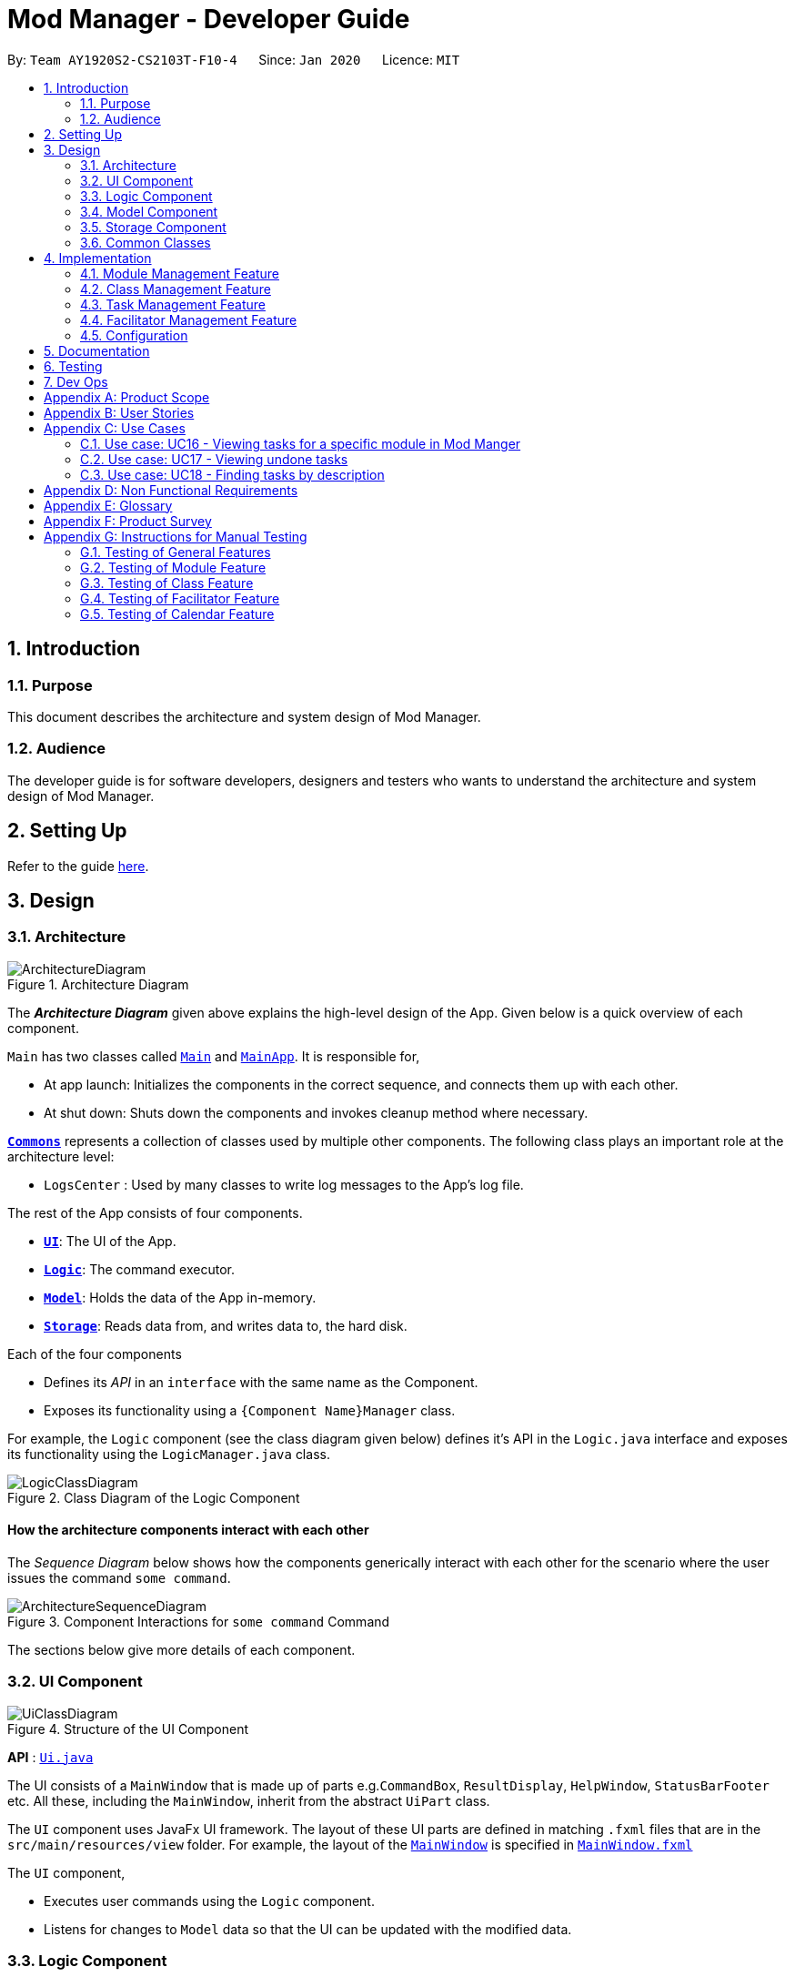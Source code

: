 = Mod Manager - Developer Guide
:site-section: DeveloperGuide
:toc:
:toc-title:
:toc-placement: preamble
:sectnums:
:imagesDir: images
:stylesDir: stylesheets
:xrefstyle: full
ifdef::env-github[]
:tip-caption: :bulb:
:note-caption: :information_source:
:warning-caption: :warning:
endif::[]
:repoURL: https://github.com/AY1920S2-CS2103T-F10-4/main/tree/master

By: `Team AY1920S2-CS2103T-F10-4`      Since: `Jan 2020`      Licence: `MIT`

== Introduction

=== Purpose
This document describes the architecture and system design of Mod Manager.

=== Audience
The developer guide is for software developers, designers and testers who wants to understand the architecture and system design of Mod Manager.

== Setting Up

Refer to the guide <<SettingUp#, here>>.

== Design

[[Design-Architecture]]
=== Architecture

.Architecture Diagram
image::ArchitectureDiagram.png[]

The *_Architecture Diagram_* given above explains the high-level design of the App. Given below is a quick overview of each component.

`Main` has two classes called link:{repoURL}/src/main/java/seedu/address/Main.java[`Main`] and link:{repoURL}/src/main/java/seedu/address/MainApp.java[`MainApp`]. It is responsible for,

* At app launch: Initializes the components in the correct sequence, and connects them up with each other.
* At shut down: Shuts down the components and invokes cleanup method where necessary.

<<Design-Commons,*`Commons`*>> represents a collection of classes used by multiple other components.
The following class plays an important role at the architecture level:

* `LogsCenter` : Used by many classes to write log messages to the App's log file.

The rest of the App consists of four components.

* <<Design-Ui,*`UI`*>>: The UI of the App.
* <<Design-Logic,*`Logic`*>>: The command executor.
* <<Design-Model,*`Model`*>>: Holds the data of the App in-memory.
* <<Design-Storage,*`Storage`*>>: Reads data from, and writes data to, the hard disk.

Each of the four components

* Defines its _API_ in an `interface` with the same name as the Component.
* Exposes its functionality using a `{Component Name}Manager` class.

For example, the `Logic` component (see the class diagram given below) defines it's API in the `Logic.java` interface and exposes its functionality using the `LogicManager.java` class.

.Class Diagram of the Logic Component
image::LogicClassDiagram.png[]

[discrete]
==== How the architecture components interact with each other

The _Sequence Diagram_ below shows how the components generically interact with each other for the scenario where the user issues the command `some command`.

.Component Interactions for `some command` Command
image::ArchitectureSequenceDiagram.png[]

The sections below give more details of each component.

[[Design-Ui]]
=== UI Component

.Structure of the UI Component
image::UiClassDiagram.png[]

*API* : link:{repoURL}/src/main/java/seedu/address/ui/Ui.java[`Ui.java`]

The UI consists of a `MainWindow` that is made up of parts e.g.`CommandBox`, `ResultDisplay`, `HelpWindow`, `StatusBarFooter` etc. All these, including the `MainWindow`, inherit from the abstract `UiPart` class.

The `UI` component uses JavaFx UI framework. The layout of these UI parts are defined in matching `.fxml` files that are in the `src/main/resources/view` folder. For example, the layout of the link:{repoURL}/src/main/java/seedu/address/ui/MainWindow.java[`MainWindow`] is specified in link:{repoURL}/src/main/resources/view/MainWindow.fxml[`MainWindow.fxml`]

The `UI` component,

* Executes user commands using the `Logic` component.
* Listens for changes to `Model` data so that the UI can be updated with the modified data.

[[Design-Logic]]
=== Logic Component

[[fig-LogicClassDiagram]]
.Structure of the Logic Component
image::LogicClassDiagram.png[]

*API* :
link:{repoURL}/src/main/java/seedu/address/logic/Logic.java[`Logic.java`]

.  `Logic` uses the `ModManagerParser` class to parse the user command.
.  This results in a `Command` object which is executed by the `LogicManager`.
.  The command execution can affect the `Model` (e.g. adding a facilitator).
.  The result of the command execution is encapsulated as a `CommandResult` object which is passed back to the `Ui`.
.  In addition, the `CommandResult` object can also instruct the `Ui` to perform certain actions, such as displaying help to the user.

[[Design-Model]]
=== Model Component

.Structure of the Model Component
image::ModelClassDiagram.png[]

*API* : link:{repoURL}/src/main/java/seedu/address/model/Model.java[`Model.java`]

The `Model`,

* stores a `UserPref` object that represents the user's preferences.
* stores the Mod Manager data.
* exposes an unmodifiable `ObservableList<Facilitator>` that can be 'observed' e.g. the UI can be bound to this list so that the UI automatically updates when the data in the list change.
* does not depend on any of the other three components.

[[Design-Storage]]
=== Storage Component

// tag::storage[]
.Structure of the Storage Component
image::StorageClassDiagram.png[]

*API* : link:{repoURL}/src/main/java/seedu/address/storage/Storage.java[`Storage.java`]

The `Storage` component,

* can save `UserPref` objects in json format and read it back.
* can save the Mod Manager data in json format and read it back.
// end::storage[]

[[Design-Commons]]
=== Common Classes

Classes used by multiple components are in the `seedu.addressbook.commons` package.

== Implementation

This section describes some noteworthy details on how certain features are implemented.

=== Module Management Feature

// tag::module[]
// tag::mod[]
The module feature manages the modules in Mod Manager and is represented by the `Module` class.
A module has a `ModuleCode` and an optional `Description`.

It supports the following operations:

* add - Adds a module to Mod Manager.
* list - Lists all modules in Mod Manager.
* view - View information of a module in Mod Manager.
* edit - Edits a module in Mod Manager.
* delete - Deletes a module in Mod Manager.
// end::mod[]

// tag::mod-add[]
==== Implementation Details

===== Adding a module
The add module feature allows users to add a module to Mod Manager.
This feature is facilitated by `ModuleCommandParser`, `ModuleAddCommandParser` and `ModuleAddCommand`.
The operation is exposed in the `Model` interface as `Model#addModule()`.

Given below is an example usage scenario and how the module add mechanism behaves at each step:

1. The user executes the module add command and provides the module code and description of the module to be added.
2. `ModuleAddCommandParser` creates a new `Module` based on the module code and description.
3. `ModuleAddCommandParser` creates a new `ModuleAddCommand` based on the module.
4. `LogicManager` executes the `ModuleAddCommand`.
5. `ModManager` adds the module to the `UniqueModuleList`.
6. `ModelManager` updates the `filteredModules` in `ModelManager`.

The following sequence diagram shows how the module add command works:

.Sequence Diagram for `mod add` Command
image::ModuleAddSequenceDiagram.png[]

NOTE: The lifeline for `ModuleCommandParser`, `ModuleAddCommandParser` and `ModuleAddCommand` should end at
the destroy marker (X) but due to a limitation of PlantUML, the lifeline reaches the end of diagram.

The following activity diagram summarizes what happens when a user executes a module add command:

.Activity Diagram for `mod add` Command
image::ModuleAddActivityDiagram.png[]
// end::mod-add[]

===== Listing all modules
The list module feature allows users to list all modules in Mod Manager.
This feature is facilitated by `ModuleCommandParser`, `ModuleViewCommandParser` and `ModuleViewCommand`.
The operation is exposed in the `Model` interface as `Model#updateFilteredModuleList()`.

Given below is an example usage scenario and how the module list mechanism behaves at each step:

1. The user executes the module list command.
2. `ModuleCommandParser` creates a new `ModuleListCommand`.
3. `LogicManager` executes the `ModuleListCommand`.
4. `ModelManager` updates the `filteredModules` in `ModelManager`.

The following sequence diagram shows how the module list command works:

.Sequence Diagram for `mod list` Command
image::ModuleListSequenceDiagram.png[]

NOTE: The lifeline for `ModuleCommandParser` and `ModuleListCommand` should end at
the destroy marker (X) but due to a limitation of PlantUML, the lifeline reaches the end of diagram.

The following activity diagram summarizes what happens when a user executes a module list command:

.Activity Diagram for `mod list` Command
image::ModuleListActivityDiagram.png[]

===== Viewing a module
The view module feature allows users to view information of a module in Mod Manager.
This feature is facilitated by `ModuleCommandParser` and `ModuleViewCommand`.
The operation is exposed in the `Model` interface as `Model#updateModule()`.

Given below is an example usage scenario and how the module view mechanism behaves at each step:

1. The user executes the module view command and provides the module code of the module to be viewed.
2. `ModuleViewCommandParser` creates a new `ModuleViewCommand` based on the module.
3. `LogicManager` executes the `ModuleViewCommand`.
4. `ModelManager` updates the `module` viewed and the respective lists in `ModelManager`.

The following sequence diagram shows how the module view command works:

.Sequence Diagram for `mod view` Command
image::ModuleViewSequenceDiagram.png[]

NOTE: The lifeline for `ModuleCommandParser`, `ModuleViewCommandParser` and `ModuleViewCommand` should end at
the destroy marker (X) but due to a limitation of PlantUML, the lifeline reaches the end of diagram.

The following activity diagram summarizes what happens when a user executes a module view command:

.Activity Diagram for `mod view` Command
image::ModuleViewActivityDiagram.png[]

===== Editing a module
The edit module feature allows users to edit a module from Mod Manager.
This feature is facilitated by `ModuleCommandParser`, `ModuleEditCommandParser` and `ModuleEditCommand`.
The operation is exposed in the `Model` interface as `Model#setModule()`.

Given below is an example usage scenario and how the module edit mechanism behaves at each step:

1. The user executes the module edit command and provides the index or module code of the module to be edited and the fields to be edited.
2. `ModuleEditCommandParser` creates a new `EditModuleDescriptor` with the fields to be edited.
3. `ModuleEditCommandParser` creates a new `ModuleEditCommand` based on the index or module code and `EditModuleDescriptor`.
4. `LogicManager` executes the `ModuleEditCommand`.
5. `ModuleEditCommand` retrieves the module to be edited.
6. `ModuleEditCommand` creates a new `Module`.
7. `ModManager` sets the existing module to the new module in the `UniqueModuleList`.
8. `ModelManager` updates the `filteredModules` in `ModelManager`.

The following sequence diagram shows how the module edit command works:

.Sequence Diagram for `mod edit` Command
image::ModuleEditSequenceDiagram.png[]

NOTE: The lifeline for `ModuleCommandParser`, `ModuleEditCommandParser`, `EditModuleDescriptor` and `ModuleEditCommand` should end at
the destroy marker (X) but due to a limitation of PlantUML, the lifeline reaches the end of the diagram.

The following activity diagram summarizes what happens when a user executes a module edit command:

.Activity Diagram for `mod edit` Command
image::ModuleEditActivityDiagram.png[]

===== Deleting a module
The delete module feature allows users to delete a module from Mod Manager.
This feature is facilitated by `ModuleCommandParser`, `ModuleDeleteCommandParser` and `ModuleDeleteCommand`.
The operation is exposed in the `Model` interface as `Model#deleteModule()`.

Given below is an example usage scenario and how the module delete mechanism behaves at each step:

1. The user executes the module delete command and provides the index or module code of the module to be deleted.
2. `ModuleDeleteCommandParser` creates a new `ModuleDeleteCommand` based on the index or module code.
3. `LogicManager` executes the `ModuleDeleteCommand`.
4. `ModuleDeleteCommand` retrieves the module to be deleted.
5. `ModManager` deletes the module from the `UniqueModuleList`.
6. `ModManager` deletes facilitators of the module from the `UniqueFacilitatorList`.
7. `ModManager` deletes tasks of the module from the `UniqueTaskList`.
8. `ModManager` deletes lessons of the module from the `LessonList`.

The following sequence diagram shows how the module delete command works:

.Sequence Diagram for `mod delete` Command
image::ModuleDeleteSequenceDiagram.png[]

NOTE: The lifeline for `ModuleCommandParser`, `ModuleDeleteCommandParser` and `ModuleDeleteCommand` should end at
the destroy marker (X) but due to a limitation of PlantUML, the lifeline reaches the end of the diagram.

The following activity diagram summarizes what happens when a user executes a module delete command:

.Activity Diagram for `mod delete` Command
image::ModuleDeleteActivityDiagram.png[]

==== Design Considerations

===== Aspect: Support for editing module code
* **Alternative 1 (current choice):** Allow users to edit the module code of a module.
** Pros: More flexibility for users.
** Cons: More complex implementation as the classes, tasks and facilitators all store module codes and have to be edited too.
* **Alternative 2:** Allow users to only edit the description of a module.
** Pros: Easier to implement.
** Cons: More rigid for users.

Alternative 1 is chosen as it gives users more flexibility and is more user-friendly.
// end::module[]

//tag::class[]

=== Class Management Feature
The class feature manages the classes in Mod Manager and is represented by the `Lesson` class.
A class has a `ModuleCode`, `LessonType`, `day` which is a `DayOfWeek` object, `startTime`, `endTime` which are `LocalTime` objects and `venue` which is a `String`.

It supports the following operations:

* add - Adds a class to Mod Manager.
* list - Lists all classes in Mod Manager.
* edit - Edits a class in Mod Manager.
* delete - Deletes a class in Mod Manager.


==== Implementation Details

===== Adding a class
The add class command allows user to add a class to ModManager. This feature is facilitated by `LessonCommandParser`, `LessonAddCommandParser` and `LessonAddCommand`. The operation is exposed in the `Model` interface as `Model#addLesson()`.

Given below is an example usage scenario and how the lesson add mechanism behaves at each step.

1. The user executes the lesson add command and provides the module code, lesson type, day, start time, end time and venue of the lesson to be added.
2. `LessonAddCommandParser` creates a new `Lesson`, then a new `LessonAddCommand`.
3. `LogicManager` executes the `LessonAddCommand`.
4. `ModManager` adds the `Lesson` to `LessonList`.

The following sequence diagram shows how the lesson add command works:

.Sequence Diagram for `class add` Command
image::LessonAddSequenceDiagram.png[]

NOTE: The lifeline for `LessonCommandParser`, `LessonAddCommandParser` and `LessonAddCommand` should end at the destroy marker (X) but due to a limitation of PlantUML, the lifeline reaches the end of diagram.

The following activity diagram summarizes what happens when a user executes a lesson add command:

.Activity Diagram for `class add` Command
image::LessonAddActivityDiagram.png[]

===== Finding a class
The find class command allows user to find a class to ModManager. This feature is facilitated by `LessonCommandParser`, `LessonFindCommandParser` and `LessonFindCommand`. The operation is exposed in the `Model` interface as `Model#findNextLesson()` and `Model#findLessonByDay`.

Given below is an example usage scenario and how the lesson find mechanism behaves at each step.

1. The user executes the lesson find command with the `next` prefix.
2. `LessonFindCommandParser` creates a new `LessonFindCommand`.
3. `LogicManager` executes the `LessonFindCommand`.

The following sequence diagram shows how the lesson find command works:

.Sequence Diagram for `class find` Command
image::LessonFindSequenceDiagram.png[]

NOTE: The lifeline for `LessonCommandParser`, `LessonFindCommandParser`, `LessonFindCommand` should end at the destroy marker (X) but due to a limitation of PlantUML, the lifeline reaches the end of the diagram.

The following activity diagram summarizes what happens when a user executes a lesson find command:

.Activity Diagram for `class find` Command
image::LessonFindActivityDiagram.png[]


===== Editing a class
The edit class command allows user to edit a class to ModManager. This feature is facilitated by `LessonCommandParser`, `LessonEditCommandParser` and `LessonEditCommand`. The operation is exposed in the `Model` interface as `Model#setLesson()`.

Given below is an example usage scenario and how the lesson edit mechanism behaves at each step.

1. The user executes the lesson edit command and provides the index of the lesson to be edited, the module code of the lesson and the fields to be edited.
2. `LessonEditCommandParser` creates a new `EditLessonDescriptor` with the fields to be edited.
3. `LessonEditCommandParser` creates a new `LessonEditCommand` based on the index and module code, and `EditLessonDescriptor`.
4. `LogicManager` executes the `LessonEditCommand`.
5. `LessonEditCommand` retrieves the `lesson` to be edited.
6. `LessonEditCommand` creates a new `Lesson`.
7. `ModManager` sets the existing `lesson` to the new `lesson` in the `LessonList`.

The following sequence diagram shows how the lesson edit command works:

.Sequence Diagram for `class edit` Command
image::LessonEditSequenceDiagram.png[]

NOTE: The lifeline for `LessonCommandParser`, `LessonEditCommandParser`, `EditLessonDescriptor` and `LessonEditCommand` should end at the destroy marker (X) but due to a limitation of PlantUML, the lifeline reaches the end of diagram.

The following activity diagram summarizes what happens when a user executes a lesson edit command:

.Activity Diagram for `class edit` Command
image::LessonEditActivityDiagram.png[]


===== Deleting a class
The delete class command allows user to add a class to ModManager. This feature is facilitated by `LessonCommandParser`, `LessonDeleteCommandParser` and `LessonDeleteCommand`. The operation is exposed in the `Model` interface as `Model#removeLesson()`.

Given below is an example usage scenario and how the lesson delete mechanism behaves at each step.

1. The user executes the lesson delete command and provides the index of the lesson to be deleted.
2. `LessonDeleteCommandParser` creates a new `LessonDeleteCommand`.
3. `LogicManager` executes the `LessonDeleteCommand`.
4. `LessonDeleteCommand` retrieves the `lesson` to be deleted.
5. `ModManager` deletes the `Lesson` from `LessonList`.

The following sequence diagram shows how the lesson delete command works:

.Sequence Diagram for `class delete` Command
image::LessonDeleteSequenceDiagram.png[]

NOTE: The lifeline for `LessonCommandParser`, `LessonDeleteCommandParser` and `LessonDeleteCommand` should end at the destroy marker (X) but due to a limitation of PlantUML, the lifeline reaches the end of the diagram.

The following activity diagram summarizes what happens when a user executes a lesson delete command:

.Activity Diagram for `class delete` Command
image::LessonDeleteActivityDiagram.png[]

==== Design Considerations

===== Aspect: Prefix of day and time
* **Alternative 1: (current choice)** Have one prefix for all three `day`, `startTime` and `endTime` fields.
** Pros: User types less.
** Cons: When user wants to edit one field only, user have to key in other unnecessary details.
* **Alternative 2:** Have one prefix each for `day`, `startTime` and `endTime` fields.
** Pros: Easier to parse and less invalid inputs to take note of. User can also edit any field.
** Cons: More prefixes to remember and command will be very lengthy.

//end::class[]

=== Task Management Feature
The task feature manages the tasks in Mod Manager and is represented by the `Task` abstract class with implementing class
`ScheduledTask` for a `Task` with a time period and `NonScheduledTask` for a `Task` with no specified time period.
A task has a `Description`, an optional `TaskDateTime`, and one and only one `ModuleCode`.
A `Module` with that `ModuleCode` of the task should exist in Mod Manager.

It supports the following operations:

* `*add*` - Adds a task to a `Module` in Mod Manager.
* `*edit*` - Edits the information of a task in Mod Manager.
* `*delete*` - Deletes a task from the `Module` and Mod Manager.
* `*list*` - Shows a list of all tasks across all `Module` s in Mod Manager.
* `*find*` - Finds a task in Mod Manager by its description.
* `*search*`- Searches for tasks that occur on your specified date, month, or year in Mod Manager.
* `*upcoming*` - Finds upcoming tasks (for tasks with a specified time period) in Mod Manager. `[coming in v2.0]`

==== Implementation Details

===== Adding a task
// to extend on Task, ScheduledTask and NonScheduledTask
The add task feature allows users to add a task to Mod Manager.
This feature is facilitated by `TaskCommandParser`, `TaskAddCommandParser` and `
TaskAddCommand`.
The operation is exposed in the `Model` interface as `Model#addTask()`.

Given below is an example usage scenario and how the `*task* add` mechanism behaves at each step:

1. The user executes the `*task* add` command and provides the module code, the description of the task (both compulsory),
and a time period (optional), which consists of a date (for example, `15/04/2020`) or a date and time (`15/04/2020` and `23:59`) of the task to be added.
2. `TaskAddCommandParser` creates a new `Task` based on the module code, description, and time period (if provided).
3. `TaskAddCommandParser` creates a new `TaskAddCommand` based on the task.
4. `LogicManager` executes the `TaskAddCommand`.
5. `ModManager` adds the task to the `UniqueTaskList`.
6. `ModelManager` updates the `filteredTasks` in `ModelManager`.

The following sequence diagram shows how the `*task* add` command works:

.Sequence Diagram for `task add` Command
image::TaskAddSequenceDiagram.png[]

NOTE: The lifeline for `TaskCommandParser`, `TaskAddCommandParser` and `TaskAddCommand` should end at
the destroy marker (X) but due to a limitation of PlantUML, the lifeline reaches the end of diagram.

The following activity diagram summarizes what happens when a user executes a `*task* add` command:

.Activity Diagram for `task add` Command
image::TaskAddActivityDiagram.png[]

===== Editing a task
The `task edit` command allows user to edit a task in Mod Manager.
This feature is facilitated by `TaskCommandParser`, `TaskEditCommandParser` and `TaskEditCommand`.
The operation is exposed in the `Model` interface as `Model#setTask()`.

Given below is an example usage scenario and how the `task edit` mechanism behaves at each step.

1. The user executes the task edit command and provides the `moduleCode` and the `taskNum` of the task to edit,
and the fields to be edited.
2. `TaskEditCommandParser` creates a new `EditTaskDescriptor` with the fields to be edited.
3. `TaskEditCommandParser` creates a new `TaskEditCommand` based on the `moduleCode` and `taskNum`, and `EditTaskDescriptor`.
4. `LogicManager` executes the `TaskEditCommand`.
5. `TaskEditCommand` retrieves the `moduleCode` and `taskNum` of the `task` to be edited, and then retrieves the actual `task`
from `ModManager`.
6. `TaskEditCommand` creates a new `Task`.
7. `ModManager` sets the existing `task` to the new `task` in the `UniqueTaskList`.

===== Deleting a task
The delete task feature allows users to delete a task from Mod Manager.
This feature is facilitated by `TaskCommandParser`, `TaskDeleteCommandParser` and `TaskDeleteCommand`.
The operation is exposed in the `Model` interface as `Model#deleteTask()`.

Given below is an example usage scenario and how the task delete mechanism behaves at each step:

1. The user executes the task delete command and provides the `moduleCode` and `taskNum` of the task to be deleted.
2. `TaskDeleteCommandParser` creates a new `TaskDeleteCommand` based on the `moduleCode` and `taskNum`.
3. `LogicManager` executes the `TaskDeleteCommand`.
4. `TaskDeleteCommand` retrieves the task to be deleted.
5. `ModManager` deletes the task from the `UniqueTaskList`.

// tag::task-second-part[]

===== Marking a task as done
The marking a task as done command allows users to mark a certain `Task` in a `Module` as done,
based on its task ID called `taskNum`.
This feature is facilitated by `TaskCommandParser`, `TaskMarkAsDoneCommandParser` and `TaskMarkAsDoneCommand`.
The operation is exposed in the `Model` interface as `Model#setTask()`.

Given below is an example usage scenario and how the marking task as done mechanism behaves at each step.

1. The user executes the task mark as done command and provides the `moduleCode` and the `taskNum` of the
task to be marked as done.
2. `TaskMarkAsDoneCommandParser` creates a new `TaskMarkAsDoneCommand` based on the `moduleCode` and `taskNum`.
3. `LogicManager` executes the `TaskMarkAsDoneCommand`.
4. `TaskMarkAsDoneCommand` retrieves the `moduleCode` and `taskNum` of the task to be marked as done,
and then retrieves the current existing `Task` from `ModManager`.
5. `TaskMarkAsDoneCommand` creates a clone of the retrieved `Task`, then mark this new `Task` as done.
6. `ModManager` sets the existing task to the new task, marked as done in the `UniqueTaskList`.
7. `ModelManager` updates the `filteredTasks` in `ModelManager`.

The following sequence diagram shows how the task mark as done command works:

.Sequence Diagram for `*task* done /module CS2103T /id 986` Command
image::TaskMarkAsDoneSequenceDiagram.png[]

NOTE: The lifeline for `TaskCommandParser`, `TaskMarkAsDoneCommandParser`, and `TaskMarkAsDoneCommand` should end at
the destroy marker (X) but due to a limitation of PlantUML, the lifeline reaches the end of the diagram.

The following activity diagram summarizes what happens when a user executes the task mark as done command:

.Activity Diagram for a general `*task* done` Command
image::TaskMarkAsDoneActivityDiagram.png[]

===== Viewing all tasks across modules in Mod Manager
The list task feature allows users to list all tasks across all  modules in Mod Manager.
This feature is facilitated by `TaskCommandParser` and `TaskListCommand`.
The operation is exposed in the `Model` interface as `Model#updateFilteredTaskList()`.

Given below is an example usage scenario and how the task list mechanism behaves at each step:

1. The user executes the task list command.
2. `TaskCommandParser` creates a new `TaskListCommand`.
3. `LogicManager` executes the `TaskListCommand`.
4. `ModelManager` updates the `filteredTasks` in `ModelManager`.

The following sequence diagram shows how the task list command works:

.Sequence Diagram for `*task* list` Command
image::TaskListSequenceDiagram.png[]

NOTE: The lifeline for `TaskCommandParser` and `TaskListCommand` should end at
the destroy marker (X) but due to a limitation of PlantUML, the lifeline reaches the end of the diagram.

The following activity diagram summarizes what happens when a user executes a task list command:

.Activity Diagram for `*task* list` Command
image::TaskListActivityDiagram.png[]

===== Viewing tasks for a specific module in ModManger
The viewing task by module feature allows users to find all tasks belonging to a specific module in Mod Manager.
This feature is facilitated by `TaskCommandParser`, `TaskForOneModuleCommandParser` and `
TaskForOneModuleCommand`.
The operation is exposed in the `Model` interface as `Model#updateFilteredTaskList()`.

Given below is an example usage scenario and how the task search mechanism behaves at each step:

1. The user executes the task search command and provides the day, month, or year, or any combination of which
that they want to search for.
2. `TaskSearchCommandParser` creates a new `TaskSearchCommand` based on the names.
3. `LogicManager` executes the `TaskSearchCommand`.
4. `ModelManager` updates the `filteredTasks` in `ModelManager`.

The following sequence diagram shows how the search tasks for a specific module command works:

.Sequence Diagram for `*task* module /code CS2103T` Command
image::TaskForModuleSequenceDiagram.png[]

NOTE: The lifeline for `TaskCommandParser`, `TaskForOneModuleCommandParser`, `TaskForOneModuleCommand` should end at
the destroy marker (X) but due to a limitation of PlantUML, the lifeline reaches the end of the diagram.

The following activity diagram summarizes what happens when a user executes a task find command:

.Activity Diagram for a general `*task* module` Command
image::TaskForModuleActivityDiagram.png[]

===== Viewing undone tasks
The viewing undone tasks only feature allows users to view only tasks that are not yet completed in their `Tasks` tab.
This feature is facilitated by `TaskCommandParser`, `TaskListUndoneCommandParser` and `TaskListUndoneCommand`.
The operation is exposed in the `Model` interface as `Model#updateFilteredTaskList()`.

Given below is an example usage scenario and how the task view undone tasks mechanism behaves at each step:

1. The user executes the task view undone tasks command.
2. `TaskListUndoneCommandParser` creates a new `TaskListUndoneCommand`.
3. `LogicManager` executes the `TaskListUndoneCommand`.
4. `ModelManager` updates the `filteredTasks` in `ModelManager`.

The following sequence diagram shows how the task view undone tasks command works:

.Sequence Diagram for `*task* undone` Command
image::TaskListUndoneSequenceDiagram.png[]

NOTE: The lifeline for `TaskCommandParser`, `TaskListUndoneCommandParser`, `TaskListUndoneCommand` should end at
the destroy marker (X) but due to a limitation of PlantUML, the lifeline reaches the end of the diagram.

The following activity diagram summarizes what happens when a user executes a task view undone tasks only command:

.Activity Diagram for `*task* undone` Command
image::TaskListUndoneActivityDiagram.png[]

===== Finding tasks by description
The find task feature allows users to find a task by its description in Mod Manager.
This feature is facilitated by `TaskCommandParser`, `TaskFindCommandParser` and `TaskFindCommand`.
The operation is exposed in the `Model` interface as `Model#updateFilteredTaskList()`.

Given below is an example usage scenario and how the task find mechanism behaves at each step:

1. The user executes the task find command and provides the descriptions of the tasks to search for.
2. `TaskFindCommandParser` creates a new `TaskFindCommand` based on the descriptions.
3. `LogicManager` executes the `TaskFindCommand`.
4. `ModelManager` updates the `filteredTasks` in `ModelManager`.

The following sequence diagram shows how the task find command works:

.Sequence Diagram for `*task* find assignment homework` Command
image::TaskFindSequenceDiagram.png[]

NOTE: The lifeline for `TaskCommandParser`, `TaskFindCommandParser`, `TaskFindCommand` and `TaskContainsKeywordsPredicate` should end at
the destroy marker (X) but due to a limitation of PlantUML, the lifeline reaches the end of the diagram.

The following activity diagram summarizes what happens when a user executes a task find command:

.Activity Diagram for a general `*task* find` Command
image::TaskFindActivityDiagram.png[]

===== Searching tasks by date
The search task feature allows users to search all tasks that occur on the specified date, month, or year.
This feature is facilitated by `TaskCommandParser`, `TaskSearchCommandParser` and `
TaskSearchCommand`.
The operation is exposed in the `Model` interface as `Model#updateFilteredTaskList()`.

Given below is an example usage scenario and how the task search mechanism behaves at each step:

1. The user executes the task search command and provides the day, month, or year, or any combination of which
that they want to search for.
2. `TaskSearchCommandParser` creates a new `TaskSearchCommand` based on the names.
3. `LogicManager` executes the `TaskSearchCommand`.
4. `ModelManager` updates the `filteredTasks` in `ModelManager`.

The following sequence diagram shows how the task search command works:

.Sequence Diagram for `*task* search /date 25 /month 6` Command
image::TaskSearchSequenceDiagram.png[]

NOTE: The lifeline for `TaskCommandParser`, `TaskSearchCommandParser`, `TaskSearchCommand` and `TaskSearchPredicate` should end at
the destroy marker (X) but due to a limitation of PlantUML, the lifeline reaches the end of the diagram.

The following activity diagram summarizes what happens when a user executes a task find command:

.Activity Diagram for a general `*task* search` Command
image::TaskSearchActivityDiagram.png[]

==== Design Considerations

===== Aspect: A task may have a specified time frame, or not. How do we implement this feature?
* **Alternative 1 (current choice):** Implement `Task` as an abstract class for Mod Manager.
A task with a specified time period will be created as a `ScheduledTask`, while a task with no
time period specified will be created as a `NonScheduledTask`, with both `ScheduledTask` and
`NonScheduledTask` are concrete subclasses of `Task`.
** Pros: Utilises Object-Oriented Programming. Easy to implement `*search*` functionality,
which we need to search for tasks that occur on a specified date, month, or year,
and `*upcoming*` functionality `[coming in v2.0]`, which we need to find the upcoming tasks in Mod Manager.
For these two features, we only need to work on `ScheduledTask` instances, which reduces the
burden of checking for `null` `TaskDateTime` instances as the second approach below.
** Cons: More difficulty in implementation due to time constraints. Moreover, command
`*edit*` that allows us to edits the information of the task will be troublesome, when
a user decides to add a time period to a `NonScheduledTask`.
In this case, we have to re-create a new `ScheduledTask` with the same description and its time provided.
If we need to maintain a `List<ScheduledTask>` or `List<Task>` somewhere in the code, for example,
in our `Module` instance, we also have to update the list contents in our `Module` s too.
This requires the association between `Module` and `Task` to be bi-directional, which
increases coupling and make it harder for us to maintain and conduct tests. There is also extra overhead time
communicating and collaborating with another member in our team responsible for the `Module` component, Because of these challenges,
we decide to weaken the association between `Task` and `Module`, which is elaborated in our next aspect.

* **Alternative 2:** Implement `Task` as a concrete class in Mod Manager. `Task` s without a specified time period
will have its time attribute `taskDateTime` set to `null`, while `Task` s with a given time period will be assign a
non-null instance of `taskDateTime`.
** Pros: Easier to implement, as we only need to create one class `Task`.
** Cons: We must handle `null` cases every time we query something about the time of a `Task`.
For example, it's more challenging to implement the `*search*` and `*upcoming*` command, since we have to check whether the task has a non-null `taskDateTime` or not.
Moreover, it's complex to implement the method `compareTo` of `Comparable` interface for `Task` to compare the time between tasks,
when one, or both of our `taskDateTime` attributes can be `null`.

===== Aspect: The association between `Module` and `Task`
* **Alternative 1 (current choice):** Aggregation: Each `Task` can have an unique `ModuleCode` tag, which uniquely identifies which `Module` the task belongs to.
This is a aggregation relationship, which is weaker than composition in our second approach.

.Class Diagram: A `Task` acts as a container for `ModuleCode` object of a `Module`. `ModuleCode` objects can survive without a `Task` object.
image::ModuleTaskAggregationDiagram.png[]

** Pros: Easier to implementation, and weak coupling with `Module` implementation. The `Module` need not
to be aware that there are a list of `Task` s for it.
** Cons: The association between `Module` and `Task` cannot be extensive and fully descriptive as in
our second approach, but this is a trade-off given the time constraints.

* **Alternative 2:** Composition: each `Module` has a list of `Task` s corresponding to it.
If the `Module` is deleted, all of the related `Task` s for the `Module` will also be removed.

.Class Diagram: A `Module` consists of `Task` objects.
image::ModuleTaskCompositionDiagram.png[]

** Pros: This design choice better simulates the real-life interactions between `Module` and `Task`.
For example, if we drop a `Module` in NUS, we will also drop all the `Task` s related to the `Module`,
such as assignments, homework, term tests, and exams.
** Cons: Difficulty in implementation due to time constraints, as well as strong content and data coupling. More overhead in communicating
and collaborating with the team member responsible for the `Module` component, as mentioned above.

// tag::task-second-part[]

=== Facilitator Management Feature

// tag::facilitator[]
The facilitator feature manages the facilitators in Mod Manager and is represented by the `Facilitator` class.
A facilitator has a `Name`, an optional `Phone`, an optional `Email`, and optional `Office` and one or more `ModuleCode`.
A `Module` with the `ModuleCode` of the facilitator should exist in Mod Manager.

It supports the following operations:

* add - Adds a facilitator to Mod Manager.
* list - Lists all facilitators in Mod Manager.
* view - Finds a facilitator in Mod Manager by name.
* edit - Edits a facilitator in Mod Manager.
* delete - Deletes a facilitator in Mod Manager.

==== Implementation Details

===== Adding a facilitator
The add facilitator feature allows users to add a facilitator to Mod Manager.
This feature is facilitated by `FacilCommandParser`, `FacilAddCommandParser` and `FacilAddCommand`.
The operation is exposed in the `Model` interface as `Model#addFacilitator()`.

Given below is an example usage scenario and how the facilitator add mechanism behaves at each step:

1. The user executes the facilitator add command and provides the name, phone, email, office and module code of the facilitator to be added.
2. `FacilitatorAddCommandParser` creates a new `Facilitator` based on the name, phone, email, office and module code.
3. `FacilitatorAddCommandParser` creates a new `FacilitatorAddCommand` based on the facilitator.
4. `LogicManager` executes the `FacilitatorAddCommand`.
5. `ModManager` adds the facilitator to the `UniqueFacilitatorList`.
6. `ModelManager` updates the `filteredFacilitators` in `ModelManager`.

The following sequence diagram shows how the facilitator add command works:

.Sequence Diagram for `facil add` Command
image::FacilitatorAddSequenceDiagram.png[]

NOTE: The lifeline for `FacilitatorCommandParser`, `FacilitatorAddCommandParser` and `FacilitatorAddCommand` should end at
the destroy marker (X) but due to a limitation of PlantUML, the lifeline reaches the end of diagram.

The following activity diagram summarizes what happens when a user executes a facilitator add command:

.Activity Diagram for `facil add` Command
image::FacilitatorAddActivityDiagram.png[]

===== Listing all facilitators
The list facilitator feature allows users to list all facilitators in Mod Manager.
This feature is facilitated by `FacilCommandParser` and `FacilListCommand`.
The operation is exposed in the `Model` interface as `Model#updateFilteredFacilitatorList()`.

Given below is an example usage scenario and how the facilitator list mechanism behaves at each step:

1. The user executes the facilitator list command.
2. `FacilCommandParser` creates a new `FacilListCommand`.
3. `LogicManager` executes the `FacilListCommand`.
4. `ModelManager` updates the `filteredFacilitators` in `ModelManager`.

The following sequence diagram shows how the facilitator list command works:

.Sequence Diagram for `facil list`Command
image::FacilitatorListSequenceDiagram.png[]

NOTE: The lifeline for `FacilCommandParser` and `FacilListCommand` should end at
the destroy marker (X) but due to a limitation of PlantUML, the lifeline reaches the end of the diagram.

The following activity diagram summarizes what happens when a user executes a facilitator list command:

.Activity Diagram for `facil list` Command
image::FacilitatorListActivityDiagram.png[]

===== Finding facilitators
The find facilitator feature allows users to find a facilitator by name in Mod Manager.
This feature is facilitated by `FacilCommandParser`, `FacilFindCommandParser` and `FacilFindCommand`.
The operation is exposed in the `Model` interface as `Model#updateFilteredFacilitatorList()`.

Given below is an example usage scenario and how the facilitator find mechanism behaves at each step:

1. The user executes the facilitator find command and provides the names of the facilitators to search for.
2. `FacilFindCommandParser` creates a new `FacilFindCommand` based on the names.
3. `LogicManager` executes the `FacilFindCommand`.
4. `ModelManager` updates the `filteredFacilitators` in `ModelManager`.

The following sequence diagram shows how the facilitator find command works:

.Sequence Diagram for `facil find` Command
image::FacilitatorFindSequenceDiagram.png[]

NOTE: The lifeline for `FacilCommandParser`, `FacilFindCommandParser`, `FacilFindCommand` and `NameContainsKeyword` should end at
the destroy marker (X) but due to a limitation of PlantUML, the lifeline reaches the end of the diagram.

The following activity diagram summarizes what happens when a user executes a facilitator find command:

.Activity Diagram for `facil find` Command
image::FacilitatorFindActivityDiagram.png[]

===== Editing a facilitator
The edit facilitator feature allows users to edit a facilitator from Mod Manager.
This feature is facilitated by `FacilCommandParser`, `FacilEditCommandParser` and `FacilEditCommand`.
The operation is exposed in the `Model` interface as `Model#setFacilitator()`.

Given below is an example usage scenario and how the facilitator edit mechanism behaves at each step:

1. The user executes the facilitator edit command and provides the index or name of the facilitator to be edited and the fields to be edited.
2. `FacilEditCommandParser` creates a new `EditFacilitatorDescriptor` with the fields to be edited.
3. `FacilEditCommandParser` creates a new `FacilEditCommand` based on the index or name and `EditFacilitatorDescriptor`.
4. `LogicManager` executes the `FacilEditCommand`.
5. `FacilEditCommand` retrieves the facilitator to be edited.
6. `FacilEditCommand` creates a new `Facilitator`.
7. `ModManager` sets the existing facilitator to the new facilitator in the `UniqueFacilitatorList`.
8. `ModelManager` updates the `filteredFacilitators` in `ModelManager`.

The following sequence diagram shows how the facilitator edit command works:

.Sequence Diagram for `facil edit` Command
image::FacilitatorEditSequenceDiagram.png[]

NOTE: The lifeline for `FacilCommandParser`, `FacilEditCommandParser`, `EditFacilitatorDescriptor` and `FacilEditCommand` should end at
the destroy marker (X) but due to a limitation of PlantUML, the lifeline reaches the end of the diagram.

The following activity diagram summarizes what happens when a user executes a facilitator edit command:

.Activity Diagram for `facil edit` Command
image::FacilitatorEditActivityDiagram.png[]

===== Deleting a facilitator
The delete facilitator feature allows users to delete a facilitator from Mod Manager.
This feature is facilitated by `FacilCommandParser`, `FacilDeleteCommandParser` and `FacilDeleteCommand`.
The operation is exposed in the `Model` interface as `Model#deleteFacilitator()`.

Given below is an example usage scenario and how the facilitator delete mechanism behaves at each step:

1. The user executes the facilitator delete command and provides the index or name of the facilitator to be deleted.
2. `FacilDeleteCommandParser` creates a new `FacilDeleteCommand` based on the index or name.
3. `LogicManager` executes the `FacilDeleteCommand`.
4. `FacilDeleteCommand` retrieves the facilitator to be deleted.
5. `ModManager` deletes the facilitator from the `UniqueFacilitatorList`.

The following sequence diagram shows how the facilitator delete command works:

.Sequence Diagram for `facil delete` Command
image::FacilitatorDeleteSequenceDiagram.png[]

NOTE: The lifeline for `FacilCommandParser`, `FacilDeleteCommandParser` and `FacilDeleteCommand` should end at
the destroy marker (X) but due to a limitation of PlantUML, the lifeline reaches the end of the diagram.

The following activity diagram summarizes what happens when a user executes a facilitator delete command:

.Activity Diagram for `facil delete` Command
image::FacilitatorDeleteActivityDiagram.png[]

// tag::design-consideration-facilitator[]
==== Design Considerations

===== Aspect: Mutability of `Facilitator` object
* **Alternative 1 (current choice):** Create a new facilitator with the edited fields and replace the existing facilitator with the new facilitator.
** Pros: Preserves immutability of the `Facilitator` object.
** Cons: Overhead in creating a new `Facilitator` object for every edit operation.
* **Alternative 2:** Modify the existing facilitator directly.
** Pros: More convenient and lower overhead to edit a facilitator by setting the relevant fields without creating a new `Facilitator` object.
** Cons: Unintentional modification of the `Facilitator` object.

Alternative 1 is chosen to preserve the immutability of the Facilitator object to avoid unintentional modification.

===== Aspect: Storage of facilitators
* **Alternative 1 (current choice):** Store all facilitators in a single facilitator list.
** Pros: Will not have to maintain multiple lists. Less memory usage as each facilitator is represented once. Will not have to iterate through multiple lists to find all instances of a particular facilitator when executing facilitator commands.
** Cons: Have to iterate through the whole list to find facilitators for a particular module when executing module commands.
* **Alternative 2:** Store facilitators for each module in a separate list.
** Pros: Able to find facilitators for a particular module easily when executing module commands.
** Cons: May contain duplicates as some facilitators may have multiple module codes. Have to iterate through multiple lists when executing facilitator commands.

Alternative 1 is chosen as the design is simpler without the need to maintain multiple lists and can also avoid duplicates in the storage.

===== Aspect: Reference of `ModuleCode` in `Facilitator` object
* **Alternative 1 (current choice):** Create a new `ModuleCode` object for each `Facilitator`.
** Pros: Easier to implement.
** Cons: Existence of multiple identical `ModuleCode` objects.
* **Alternative 2:** Reference each `Facilitator` to the `ModuleCode` in the `Module` list.
** Pros: Only require one `ModuleCode` object per unique `ModuleCode`. Can support editing of module codes more easily.
** Cons: Have to iterate through the module list to find the module code for the facilitator.

Alternative 1 is chosen because of ease of implementation due to time constraint.
// end::design-consideration-facilitator[]
// end::facilitator[]
//tag::calendar[]
=== Calendar Feature
The calendar feature manages the calendar in Mod Manager and is represented by the Calendar class. A calendar has a LocalDate.

It supports the following operations:

* view - Views the schedules and tasks in a whole week in Mod Manager.
* find - Finds empty slots in a week from current day to end of the week in Mod Manager.

==== Implementation Details

===== Viewing the calendar
The view calendar feature allows users to view the calendar for a week in Mod Manager.
This feature is facilitated by `CalCommandParser`, `CalViewCommandParser` and `CalViewCommand`. The calendar is exposed in the `Model` interface in `Module#updateCalendar()` and it is retrieved in `MainWindow` to show the timeline for the specified week to users.

Given below is an example usage scenario and how the calendar view mechanism behaves at each step:

1. The user executes the calendar view command and provides which week to be viewed. The week to be viewed can be this or next week.
2. `CalViewCommandParser` creates a new `Calendar` based on the specified week.
3. `CalViewCommandParser` creates a new `CalViewCommand` based on the `Calendar`.
4. `LogicManager` executes the `CalViewCommand`.
5. `ModelManager` updates the calendar in `ModelManager`.
6. `MainWindow` retrieves the calendar from `LogicManager` which retrieves from `ModelManager`.
7. `MainWindow` shows the calendar.

The following sequence diagram shows how the calendar view command works:

.Sequence Diagram for `cal view` Command
image::CalViewSequenceDiagram.png[]

NOTE: The lifeline for `CalCommandParser`, `CalViewCommandParser` and `CalViewCommand` should end at the destroy marker (X) but due to a limitation of PlantUML, the lifeline reaches the end of the diagram.

The following activity diagram summarizes what happens when a user executes a calendar view command:

.Activity Diagram for `cal view` Command
image::CalViewActivityDiagram.png[]

===== Finding empty slots in calendar
The find empty in calendar feature allows users to know the empty slots they have in the calendar from the current day to the end of the week in Mod Manager. This feature is facilitated by CalCommandParser, CalFindCommandParser and CalFindCommand.

Given below is an example usage scenario and how the calendar find mechanism behaves at each step:

1. The user executes the calendar find command.
2. CalFindCommandParser creates a new CalFindCommand.
3. LogicManager executes the CalFindCommand.

The following sequence diagram shows how the calendar find command works:

.Sequence Diagram for `cal find` Command
image::CalFindSequenceDiagram.png[]

NOTE: The lifeline for CalCommandParser, CalFindCommandParser and CalFindCommand should end at the destroy marker (X) but due to a limitation of PlantUML, the lifeline reaches the end of the diagram.

The following activity diagram summarizes what happens when a user executes a calendar find command:

.Activity Diagram for `cal find` Command
image::CalFindActivityDiagram.png[]

==== Design Considerations

===== Aspect: Calendar appearance
.New Design for Calendar Appearance (Alternative 1)
image::NewCalendar.png[]


.Old Design for Calendar Appearance (Alternative 2)
image::OldCalendar.png[]

* **Alternative 1 (current choice):** Displaying the days of a week in calendar from left to right.
** Pros: The whole week can be seen on one screen without having users to scroll down for a particular day.
** Cons: Words that are long in number of characters may not be able to be displayed in a single line.
* **Alternative 2:** Displaying the days of a week in the calendar from top to bottom.
** Pros: Tasks and schedules that have description that are long can be displayed in a single line.
** Cons: There is a need for users to scroll down to see a particular day.
If there are many tasks and schedules in a day, the other days after it will be pushed downwards and this requires even more scrolling for users.

Alternative 1 is chosen as it is better that people are able to see their whole schedules and tasks for a week in one look.
It makes better use of space than alternative 2 where the right side is usually not used.

===== Aspect: Command syntax for calendar find command
* **Alternative 1 (current choice):** User is required to input `cal find empty`.
** Pros: It is short in command length.
** Cons: Since there is only one type of calendar find, `empty` may seem redundant.
* **Alternative 2:** User is required to input `cal find /type empty`.
** Pros: With the need to input `/type`, it can be clear about the type of find the command is trying to do.
This is because without the `/type`, it is possible that users thought that the command is finding the word `empty`.
** Cons: It can be tedious for users to type `/type` and this increases the command length.

Alternative 1 is chosen because it is shorter than alternative 2 and hence it can be easier for users to type.
It is easier to implement too. The word `empty` is kept to allow users to know what the find command is for.
//end::calendar[]
=== Logging

We are using `java.util.logging` package for logging. The `LogsCenter` class is used to manage the logging levels and logging destinations.

* The logging level can be controlled using the `logLevel` setting in the configuration file (See <<Implementation-Configuration>>)
* The `Logger` for a class can be obtained using `LogsCenter.getLogger(Class)` which will log messages according to the specified logging level
* Currently log messages are output through: `Console` and to a `.log` file.

*Logging Levels*

* `SEVERE` : Critical problem detected which may possibly cause the termination of the application
* `WARNING` : Can continue, but with caution
* `INFO` : Information showing the noteworthy actions by the App
* `FINE` : Details that is not usually noteworthy but may be useful in debugging e.g. print the actual list instead of just its size

[[Implementation-Configuration]]
=== Configuration

Certain properties of the application can be controlled (e.g user prefs file location, logging level) through the configuration file (default: `config.json`).

== Documentation

Refer to the guide <<Documentation#, here>>.

== Testing

Refer to the guide <<Testing#, here>>.

== Dev Ops

Refer to the guide <<DevOps#, here>>.

[appendix]
== Product Scope

*Target user profile*:

* is a NUS student
* has a need to manage modules taken in a semester
* has a need to manage classes, tasks and facilitators for each module
* has a need to visualize schedule and tasks of the week in a calendar
* prefer desktop apps over other types
* can type fast
* prefers typing over mouse input
* is reasonably comfortable using <<cli, CLI>> apps

*Value proposition*:

* manage school-related modules faster than a typical mouse/<<gui, GUI>> driven app
* view schedule and tasks for the current and upcoming week easily
* navigate easily with the command assistant for quicker management

//tag::user-stories[]
[appendix]
== User Stories

*Priorities*: +
High (must have) - `* * \*` +
Medium (nice to have) - `* \*` +
Low (unlikely to have) - `*`

[width="59%",cols="22%,<23%,<25%,<30%",options="header",]
|=======================================================================
|Priority |As a ... |I can ... |so that ...
|`* * *` |new user |see usage instructions |I can refer to instructions when I forget how to use the App

|`* * *` |student |add a module I am taking |I can keep track of the information related to the module

|`* * *` |student |add a class |I can keep track of the classes I have for a particular module

|`* * *` |student |add a task |I can keep track of the tasks I have for a particular module

|`* * *` |student |add facilitators' information |I can keep track of the information of the facilitators

|`* * *` |student |view information related to a module |I can prepare for each module

|`* * *` |student |view tasks |I can complete them

|`* * *` |student |view facilitators' information |I can contact them when I need help

|`* * *` |student |edit a module |I can update the module

|`* * *` |student |edit a class |I can keep my classes up to date

|`* * *` |student |edit a task |I can keep my tasks up to date

|`* * *` |student |edit a facilitator’s information |I can keep their contact details up to date

|`* * *` |student |delete a module |I can use the App for different semesters

|`* * *` |student |delete a class |I can remove classes that I am no longer in

|`* * *` |student |delete a task |I can remove tasks that I no longer need to track

|`* * *` |student |delete a facilitator’s information |I can remove information that I no longer need

|`* * *` |busy student |view schedule for the current week |I can prepare for them

|`* * *` |busy student |view schedule for the upcoming week |I can prepare for them

|`* * *` |new user |view all commands |I can learn how to use them

|`* * *` |new user |view commands for a specific feature |I can learn how to use them

|`* * *` |user |import and export data |I can easily migrate the data to another computer

|`* *` |student |find a facilitator by name |I can locate details of facilitators without having to go through the entire list

|`* *` |student |find tasks by date |I can keep track of tasks on a particular date

|`* *` |student |find upcoming tasks |I can prioritise them

|`* *` |busy student |find empty slots in my schedule |I can manage my time easily

|`*` |student |mark a task as done |I can not take note of them anymore

|`*` |student |add a priority level to a task |I can prioritise my tasks

|`*` |student |tag my tasks |I can categorise them

|`*` |student |see countdown timers |I can be reminded of deadlines

|`*` |busy student |I can receive reminders about deadlines and events the next day |take note of them

|`*` |student |mass delete the modules |I can delete them quickly once the semester is over

|`*` |advanced user |I can use shorter versions of a command |type a command faster

|`*` |careless user |undo my commands |I can undo the mistakes in my command

|`*` |visual user |see a clear <<gui, GUI>> |I can navigate the App more easily
|=======================================================================

//end::user-stories[]

[appendix]
== Use Cases

(For all use cases below, the *System* is the `Mod Manager` and the *Actor* is the `user`, unless specified otherwise)

// tag::use-case-module[]
[discrete]
=== Use case: UC01 - Add module

*<<mss, MSS>>*
[none]
* 1.  User requests to add a module and provides the module code and description of the module.
* 2.  Mod Manager adds the module.
+
Use case ends.

*<<extensions, Extensions>>*

[none]
* 1a. Compulsory fields are not provided.
+
[none]
** 1a1. Mod Manager shows an error message.
+
Use case resumes from step 1.

* 1b. The module code or description is invalid.
+
[none]
** 1b1. Mod Manager shows an error message.
+
Use case resumes from step 1.

[discrete]
=== Use case: UC02 - List modules

*<<mss, MSS>>*
[none]
* 1.  User requests to list all modules.
* 2.  Mod Manager shows the list of all the modules.
+
Use case ends.

[discrete]
=== Use case: UC03 - View module

*<<mss, MSS>>*
[none]
* 1.  User requests to view a module and provides the index or module code.
* 2.  Mod Manager shows all information related to the module.
+
Use case ends.

*<<extensions, Extensions>>*

[none]
* 1a. The given index or module code is invalid.
+
[none]
** 1a1. Mod Manager shows an error message.
+
Use case resumes from step 1.

// tag::use-case-mod-edit-delete[]
[discrete]
=== Use case: UC04 - Edit module

*<<mss, MSS>>*
[none]
* 1.  User requests to edit a module and provides the index or module code and the new description.
* 2.  Mod Manager edits the module.
+
Use case ends.

*<<extensions, Extensions>>*

[none]
* 1a. The given index or module code is invalid.
+
[none]
** 1a1. Mod Manager shows an error message.
+
Use case resumes from step 1.

* 1b. The new description is invalid.
+
[none]
** 1b1. Mod Manager shows an error message.
+
Use case resumes from step 1.

[discrete]
=== Use case: UC05 - Delete module

*<<mss, MSS>>*
[none]
*  1.  User requests to delete a module and provides the index or module code.
*  2.  Mod Manager deletes the module.
+
Use case ends.

*<<extensions, Extensions>>*

[none]
* 1a. The given index or module code is invalid.
+
[none]
** 1a1. Mod Manager shows an error message.
+
Use case resumes from step 1.
// end::use-case-mod-edit-delete[]
// end::use-case-module[]

// tag::use-case-class[]

[discrete]
=== Use case: UC06 - Add class
*<<mss, MSS>>*
[none]
* 1. User request to add a class and provides the details of the new class.
* 2. Mod Manager adds a class.
+
Use case ends.

*<<extensions, Extensions>>*
[none]
* 1a. Compulsory fields are not provided or fields provided are invalid.
+
[none]
** 1a1. Mod Manager shows an error message.
+
Use case resumes from step 1.

[discrete]
=== Use case: UC07 - Find class by day
*<<mss, MSS>>*
[none]
* 1. User request to list all the classes by day and provides the day.
* 2. Mod Manager replies with the list of classes.
+
Use case ends.

*<<extensions, Extensions>>*
[none]
* 1a. Day provided is invalid.
+
[none]
** 1a1. Mod Manager shows an error message.
+
Use case resumes from step 1.
+
* 1b. No class on the day provided.
+
Use case ends.

[discrete]
=== Use case: UC08 - Find next class
*<<mss, MSS>>*
[none]
* 1. User request to find the next class.
* 2. Mod Manager replies with the next class.
+
Use case ends.

*<<extensions, Extensions>>*
[none]
* 1a. No next class.
+
Use case ends.

[discrete]
=== Use case: UC09 - Edit class
*<<mss, MSS>>*
[none]
* 1. User request to edit a class and provides the index and necessary details to be edited.
* 2. Mod Manager edits the class.
+
Use case ends.

*<<extensions, Extensions>>*
[none]
* 1a. Index is not provided or invalid, or details are not provided or invalid.
+
[none]
** 1a1. Mod Manager shows an error message.
+
Use case resumes from step 1.

[discrete]
=== Use case: UC10 - Delete class
*<<mss, MSS>>*
[none]
* 1. User requests to delete a class and provides the index.
* 2. Mod Manager deletes the class.
+
Use case ends.

*<<extensions, Extensions>>*
[none]
* 1a. Index is not provided or is invalid.
+
[none]
** 1a1. Mod Manager shows an error message.
+
Use case resumes from step 1.

// end::use-case-class[]

[discrete]
=== Use case: UC11 - Add task

[discrete]
=== Use case: UC12 - Edit task

[discrete]
=== Use case: UC13 - Delete task

//tag::use-case-tasks-second-part[]

[discrete]
=== Use case: UC14 - Marking a task as done

*<<mss, MSS>>*
[none]
* 1. User requests to mark a task as done and provides the module code and task ID of the task. +

* 2. Mod Manager marks the task as done. The corresponding task card is changed to green.
+
Use case ends.

*<<extensions, Extensions>>*

[none]
* 1a. The module code and task ID provided is invalid.
+
[none]
** 1a1. Mod Manager shows an error message.
+
Use case resumes from step 1.

[none]
* 1b. The task is already marked as done.
+
[none]
** 1b1. Mod Manager shows an error message, notifying the task is already done.
+
Use case resumes from step 1.

[discrete]

=== Use case: UC15 - Viewing all tasks across modules in Mod Manager
*<<mss, MSS>>*
[none]
* 1.  User requests to list all tasks across modules in Mod Manager.
* 2.  Mod Manager shows the list of all the tasks.
+
Use case ends.

[discrete]

*<<extensions, Extensions>>*

[none]
* 1a. There are no tasks currently available in Mod Manager.
+
Use case ends.

=== Use case: UC16 - Viewing tasks for a specific module in Mod Manger

*<<mss, MSS>>*
[none]
* 1.  User requests to list tasks for a specific module and provides the module code.
* 2.  Mod Manager shows the list of tasks belonging to the specified module.
+
Use case ends.

*<<extensions, Extensions>>*

[none]
* 1a. The module code is invalid (module not available in Mod Manager).
+
[none]
** 1a1. Mod Manager shows an error message.
+
Use case resumes from step 1.

[none]
* 1b. There are no tasks currently available for the specified module.
+
Use case ends.
[discrete]

=== Use case: UC17 - Viewing undone tasks
*<<mss, MSS>>*
[none]
* 1.  User requests to list all undone tasks across modules in Mod Manager.
* 2.  Mod Manager shows the list of all undone tasks.
+
Use case ends.

*<<extensions, Extensions>>*

[none]
* 1a. There are no undone tasks currently available in Mod Manager.
+
Use case ends.
[discrete]

=== Use case: UC18 - Finding tasks by description

*<<mss, MSS>>*
[none]
* 1.  User requests to find a task by its description and provides a number of keywords.
* 2.  Mod Manager shows the list of tasks whose descriptions contain at least one of the keywords.
+
Use case ends.

*<<extensions, Extensions>>*

[none]
* 1a. None of the task descriptions contain any of the keywords.
+
Use case ends.

[none]
* 1b. No keywords are provided.
+
[none]
** 1b1. Mod Manager shows an error message.
+
Use case resumes from step 1.


[discrete]
=== Use case: UC19 - Searching tasks by date
*<<mss, MSS>>*
[none]
* 1. User requests to searches for a task by its date and provides the date, month, and year, or any of which.
* 2. Mod Manager shows the list of tasks occurring on the specified date, month, and year, or any of which.
+
Use case ends.

*<<extensions, Extensions>>*
[none]
* 1a. The date, month, or year provided is invalid.
+
[none]
** 1a1. Mod Manager shows an error message.
+
Use case resumes from step 1.

[none]
* 1b. No parameters are provided.
+
[none]
** 1b1. Mod Manager shows an error message.
+
Use case resumes from step 1.

[none]
* 1c. There are no tasks matching the specified date, month, and year.
+
Use case ends.
//end::use-case-tasks-second-part[]


// tag::use-case-facilitator[]
[discrete]
=== Use case: UC20 - Add facilitator

*<<mss, MSS>>*
[none]
* 1.  User requests to add a facilitator and provides the details of the facilitator.
* 2.  Mod Manager adds the facilitator.
+
Use case ends.

*<<extensions, Extensions>>*

[none]
* 1a. Compulsory fields are not provided or none of the optional fields provided.
+
[none]
** 1a1. Mod Manager shows an error message.
+
Use case resumes from step 1.

[none]
* 1b. Fields provided are invalid.
+
[none]
** 1b1. Mod Manager shows an error message.
+
Use case resumes from step 1.

[discrete]
=== Use case: UC21 - List facilitators

*<<mss, MSS>>*
[none]
* 1.  User requests to list all facilitators.
* 2.  Mod Manager shows the list of all the facilitators.
+
Use case ends.

[discrete]
=== Use case: UC22 - Find facilitator

*<<mss, MSS>>*
[none]
* 1.  User requests to find a facilitator and provides a number of keywords.
* 2.  Mod Manager shows the list of facilitators whose names contain at least one of the keywords.
+
Use case ends.

*<<extensions, Extensions>>*

[none]
* 1a. None of the names of the facilitators contain any of the keywords.
+
Use case ends.

[discrete]
=== Use case: UC23 - Edit facilitator

*<<mss, MSS>>*
[none]
* 1.  User requests to edit a facilitator and provides the index or module code and new details.
* 2.  Mod Manager edits the facilitator.
+
Use case ends.

*<<extensions, Extensions>>*

[none]
* 1a. The given index or module code is invalid.
+
[none]
** 1a1. Mod Manager shows an error message.
+
Use case resumes from step 1.

[none]
* 1a. Fields provided are invalid.
+
[none]
** 1a1. Mod Manager shows an error message.
+
Use case resumes from step 1.

[discrete]
=== Use case: UC24 - Delete facilitator

*<<mss, MSS>>*
[none]
* 1.  User requests to delete a facilitator and provides the index or module code.
* 2.  Mod Manager deletes the facilitator.
+
Use case ends.

*<<extensions, Extensions>>*

[none]
* 1a. The given index or module code is invalid.
+
[none]
** 1a1. Mod Manager shows an error message.
+
Use case resumes from step 1.
// end::use-case-facilitator[]

//tag::use-case-calendar[]
[discrete]
=== Use case: UC25 - View calendar
*<<mss, MSS>>*
[none]
* 1. User requests to view the calendar for a specified week.
* 2. Mod Manager shows the calendar for the specified week.
+
Use case ends.

*<<extensions, Extensions>>*
[none]
* 1a. The specified week is invalid.
+
[none]
** 1a1. Mod Manager shows an error message.
+
Use case resumes from step 1.

[discrete]
=== Use case: UC26 - Find empty slots in calendar
*<<mss, MSS>>*
[none]
* 1. User requests to find empty slots in the calendar.
* 2. Mod Manager shows the list of empty slots available.
+
Use case ends.

*<<extensions, Extensions>>*
[none]
* 1a. The given input is invalid.
+
[none]
** 1a1. Mod Manager shows an error message.
+
Use case resumes from step 1.

[none]
* 2a. The list of empty slots is empty.
+
Use case ends.
//end::use-case-calendar[]

[discrete]
=== Use case: UC27 - Clear all entries in Mod Manager
*<<mss, MSS>>*
[none]
* 1. User requests to clear all entries.
* 2. Mod Manager clears all entries.
+
Use case ends.

*<<extensions, Extensions>>*
[none]
* 1a. The given input is invalid.
+
[none]
** 1a1. Mod Manager shows an error message.
+
Use case resumes from step 1.

[appendix]
== Non Functional Requirements

// tag::nfr[]
.  Should work on any <<mainstream-os,mainstream OS>> as long as it has Java `11` or above installed.
.  Should work on different screen sizes.
.  Should be able to hold up to 250 classes, 250 tasks and 250 facilitators.
.  Response time for each command should be within 3 seconds.
.  A user with above average typing speed for regular English text (i.e. not code and system admin commands)
should be able to accomplish most of the tasks faster than doing the same task using the mouse.
.  A user should be able to navigate from one tab to another by typing or clicking.
.  Should work without any internet connection.
.  Rate of failure should not exceed 5%.
.  User data should be protected and should not be accessible to other users.
.  Should be intuitive and easy to use, and users should become proficient within an hour.
.  Should not conflict with other applications or processes.
.  A developer with one year of experience should be able to add a new feature, including source code modifications and testing, with no more than one week of labour.
// end::nfr[]

[appendix]
== Glossary
//tag::glossary[]
[[cli]] CLI::
Command-line interface: processes commands to a computer program in the form of lines of text

[[extensions]] Extensions::
"Add-on"s to the <<mss, MSS>> that describe exceptional or alternative flow of events, describe variations of the scenario that can happen if certain things are not as expected by the <<mss, MSS>>

[[gui]] GUI::
Graphical user interface: a form of user interface that allows user to interact with electronic devices through graphical icons

[[mainstream-os]] Mainstream OS::
Windows, Linux, Unix, OS-X

[[mss]] MSS::
Main Success Scenario: describes the most straightforwards interaction for a given use case, which assumes that nothing goes wrong
//end::glossary[]
[appendix]
== Product Survey

*Product Name*

Author: ...

Pros:

* ...
* ...

Cons:

* ...
* ...

[appendix]
== Instructions for Manual Testing

Given below are instructions to test the app manually.

[NOTE]
These instructions only provide a starting point for testers to work on; testers are expected to do more _exploratory_ testing.

=== Testing of General Features

// tag::testing-general[]
. Launching the application.

.. Download the jar file and copy into an empty folder. Double-click the jar file. +
   Expected: Shows the <<gui, GUI>> with a set of sample modules, classes, tasks and facilitators. The window size may not be optimum.

. Exiting the application.

.. Type `exit` in the command box and press kbd:[Enter]. +
   Expected: Closes the application window and saves data.

.. Click on the close button on the application window. +
   Expected: Similar to previous.

. Saving data.

.. Delete the data file if it exists. Double-click the jar file. +
   Expected: Shows the <<gui, GUI>> with a set of sample modules, classes, tasks and facilitators.

.. Edit the data file to contain duplicate modules. Double-click the jar file. +
   Expected: Shows the <<gui, GUI>> with an empty set of modules, classes, tasks and facilitators.
// end::testing-general[]

=== Testing of Module Feature

// tag::testing-module[]
. Adding a module.

.. Prerequisites: List all modules using the `mod list` command. Module `CS1101S` does not exist in Mod Manager.
.. Test case: `mod add /code CS1101S /desc Programming Methodology` +
   Expected: A module with the module code `CS1101S` and description `Programming Methodology` is added to the list. Details of the added module shown in the status message. Timestamp in the status bar is updated.
.. Test case: `mod add /desc Programming Methodology` +
   Expected: No module is added. Error details shown in the status message. Status bar remains the same.
.. Other incorrect mod add commands to try: `mod add`, `mod add /code`, `mod add /code x` (where module x already exists in Mod Manager), `mod add /code CS1101S /desc` +
   Expected: Similar to previous.

. Viewing a module.

.. Prerequisites: List all modules using the `mod list` command. Module `CS2103T` exists in Mod Manager.
.. Test case: `mod view CS2103T` +
   Expected: Classes, tasks and facilitators of the module `CS2103T` shown. Details of the viewed module shown in the status message. Timestamp in the status bar is updated.
.. Test case: `mod view 0` +
   Expected: No module is viewed. Error details shown in the status message. Status bar remains the same.
.. Other incorrect mod view commands to try: `mod view`, `mod view x` (where x is negative, 0 or larger than the list size), `mod view x` (where no module with module code x exists) +
   Expected: Similar to previous.

// tag::testing-mod-edit[]
. Editing a module.

.. Prerequisites: List all modules using the `mod list` command. Multiple modules in the list.
.. Test case: `mod edit 1 /desc SE` +
   Expected: Description of the first module in the list is updated to `SE`. Details of the edited module shown in the status message. Timestamp in the status bar is updated.
.. Test case: `mod edit 0` +
   Expected: No module is edited. Error details shown in the status message. Status bar remains the same.
.. Other incorrect mod edit commands to try: `mod edit`, `mod edit x` (where x is any value), `mod edit x /desc SE` (where x is negative, 0 or larger than the list size), `mod edit 1 /code x` (where a module with module code x exists) +
   Expected: Similar to previous.
// end::testing-mod-edit[]

. Deleting a module.

.. Prerequisites: List all modules using the `mod list` command. Multiple modules in the list.
.. Test case: `mod delete 1` +
   Expected: First module is deleted from the list. Details of the deleted module shown in the status message. Timestamp in the status bar is updated.
.. Test case: `mod delete 0` +
   Expected: No module is deleted. Error details shown in the status message. Status bar remains the same.
.. Other incorrect mod delete commands to try: `mod delete`, `mod delete x` (where x is negative, 0 or larger than the list size), `mod delete x` (where no module with module code x exists) +
   Expected: Similar to previous.
// end::testing-module[]

// tag::testing-class[]

=== Testing of Class Feature
. Adding a class
.. Prerequisites: View the module using the `mod view CS2103T` command. Module CS2103T exists in ModManager and module CS1101S does not exist in ModManager.
.. Test case: `class add /code CS2103T /type lec /at friday 10:00 12:00 /venue i3-aud` +
   Expected: A CS2103T class of type lecture on friday from 10:00 to 12:00 at i3-Aud is added to the class list. Details of the added class is shown in the status message.
.. Test case: `class add /code CS1101S /type lec /at friday 12:00 14:00` +
   Expected: No class is added. Error details shown in the status message.
.. Other incorrect class add commands to try: `class add`, `class add /code cs2103t`, `class add /code cs2103t /type lec`, `class add /code cs2103t /type bla /at friday 10:00 12:00` +
   Expected: No class is added. Error details shown in the status message.

. Find classes on a certain day
.. Prerequisites: -
.. Test case: `class find /at monday` +
   Expected: Classes listed in the result display.
.. Test case: `class find` +
   Expected: No class is found. Error details shown in the status message.

. Finding next class
.. Prerequisites: -
.. Test case: `class find /next` +
   Expected: Classes listed in the result display and module display changed to the module of the next class if there is class left for this week.
.. Test case: `class find` +
   Expected: No class is found. Error details shown in the status message.

. Editing a class
.. Prerequisites: View the module using the `mod view CS2103T` command. Module CS2103T exists in ModManager and module CS1101S does not exist in ModManager. Classes for CS2103T exists.
.. Test case: `class edit 1 /code cs2103t /venue Home` +
   Expected: Venue of the first class in the list updated to `Home`.
.. Test case: `class edit 1 /code cs2103t /venue` +
   Expected: Venue of the first class in the list is removed`.
.. Test case: `class edit 1 /code cs1101s` +
   Expected: No class is edited. Error details shown in the status message.
.. Other incorrect class add commands to try: `class edit`, `class edit 0`, `class edit -1`, `class edit 1 /code cs2103t` +
   Expected: No class is edited. Error details shown in the status message.

. Deleting a class
.. Prerequisites: View the module using the `mod view CS2103T` command. Module CS2103T exists in ModManager and module CS1101S does not exist in ModManager. Classes for CS2103T exists.
.. Test case: `class delete 1 /code cs2103t` +
   Expected: First class of the list deleted.
.. Test case: `class delete 1 /code cs1101s` +
   Expected: No class is deleted. Error details shown in the status message.
.. Other incorrect class add commands to try: `class delete`, `class delete 1`, `class delete 0`, `class delete -1` +
   Expected: No class is deleted. Error details shown in the status message.

// end::testing-class[]

=== Testing of Facilitator Feature

// tag::testing-facilitator[]
. Adding a facilitator while all facilitators are listed.

.. Prerequisites: List all facilitators using the `facil list` command. A facilitator with the name `Akshay Narayan` does not exist in Mod Manager. Module `CS2103T` exists in Mod Manager. Module `CS1101S` does not exist in Mod Manager.
.. Test case: `facil add /name Akshay Narayan /phone 98765432 /email dcsaksh@nus.edu.sg /code CS2103T` +
   Expected: A facilitator with the name `Akshay Narayan`, phone `98765432` and email `dcsaksh@nus.edu.sg` and module `CS2103T` is added to the list. Details of the added facilitator shown in the status message. Timestamp in the status bar is updated.
.. Test case: `facil add /name Akshay Narayan /phone 98765432 /code CS1101S` +
   Expected: No facilitator is added. Error details shown in the status message. Status bar remains the same.
.. Other incorrect facil add commands to try: `facil add`, `facil add /name Akshay Narayan`, `facil add /name Akshay Narayan /office /code cs2103T`, `facil add /name Akshay Narayan /email abcde /code cs2103T` +
   Expected: Similar to previous.

. Finding a facilitator while all facilitators are listed.

.. Prerequisites: List all facilitators using the `facil list` command. Multiple facilitators in the list. A facilitator with the name `Akshay Narayan` exists in Mod Manager. No other facilitator’s name contains `Akshay`.
.. Test case: `facil find Akshay` +
   Expected: Only the facilitator with the name `Akshay Narayan` is shown. Number of facilitators listed shown in the status message. Timestamp in the status bar is updated.
.. Test case: `facil find` +
   Expected: No facilitator is found. Error details shown in the status message. Status bar remains the same.

. Editing a facilitator while all facilitators are listed.

.. Prerequisites: List all facilitators using the `facil list` command. Multiple facilitators in the list.
.. Test case: `facil edit 1 /office COM2-0202` +
   Expected: Office of the first facilitator in the list is updated to `COM2-0202`. Details of the edited facilitator shown in the status message. Timestamp in the status bar is updated.
.. Test case: `facil edit 2 /phone` +
   Expected: Phone of the second facilitator in the list is removed. Details of the edited facilitator shown in the status message. Timestamp in the status bar is updated.
.. Test case: `facil edit 0` +
   Expected: No facilitator is edited. Error details shown in the status message. Status bar remains the same.
.. Other incorrect facil edit commands to try: `facil edit`, `facil edit x` (where x is any value), `facil edit x /phone 87654321` (where x is negative, 0 or larger than the list size) +
   Expected: Similar to previous.

. Deleting a facilitator while all facilitators are listed.

.. Prerequisites: List all facilitators using the `facil list` command. Multiple facilitators in the list.
.. Test case: `facil delete 1` +
   Expected: First facilitator is deleted from the list. Details of the deleted facilitator shown in the status message. Timestamp in the status bar is updated.
.. Test case: `facil delete 0` +
   Expected: No facilitator is deleted. Error details shown in the status message. Status bar remains the same.
.. Other incorrect facil delete commands to try: `facil delete`, `facil delete x` (where x is negative, 0 or larger than the list size), `facil delete x` (where no facilitator with name x exists) +
   Expected: Similar to previous.
// end::testing-facilitator[]

//tag::testing-cal[]
=== Testing of Calendar Feature

. Viewing the calendar.
.. Prerequisites: The classes and tasks with date within the current week exist.
.. Test case: `cal view /week this` +
   Expected: Classes and tasks appear in the correct day in the calendar and sorted according to time.
.. Test case: `cal view /week that` +
   Expected: Error message shown in the result display.
.. Other incorrect cal view commands to try: `cal view`, `cal view /week` +
   Expected: Similar to previous.
//end::testing-cal[]
